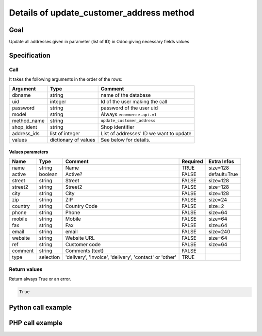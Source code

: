 Details of update_customer_address method
=========================================

Goal
----

Update all addresses given in parameter (list of ID) in Odoo giving
necessary fields values

Specification
-------------

Call
^^^^

It takes the following arguments in the order of the rows:

+--------------+-----------------+--------------------------------------------------------------------+
| Argument     | Type            | Comment                                                            |
+==============+=================+====================================================================+
| dbname       | string          | name of the database                                               |
+--------------+-----------------+--------------------------------------------------------------------+
| uid          | integer         | Id of the user making the call                                     |
+--------------+-----------------+--------------------------------------------------------------------+
| password     | string          | password of the user uid                                           |
+--------------+-----------------+--------------------------------------------------------------------+
| model        | string          | Always ``ecommerce.api.v1``                                        |
+--------------+-----------------+--------------------------------------------------------------------+
| method_name  | string          | ``update_customer_address``                                        |
+--------------+-----------------+--------------------------------------------------------------------+
| shop_ident   | string          | Shop identifier                                                    |
+--------------+-----------------+--------------------------------------------------------------------+
| address_ids  | list of integer | List of addresses' ID we want to update                            |
+--------------+-----------------+--------------------------------------------------------------------+
| values       | dictionary      | See below for details.                                             |
|              | of values       |                                                                    |
+--------------+-----------------+--------------------------------------------------------------------+

Values parameters
*****************

.. csv-table::
   :header: Name,Type,Comment,Required,Extra Infos
   
    name,string,Name,TRUE,size=128
    active,boolean,Active?,FALSE,default=True
    street,string,Street,FALSE,size=128
    street2,string,Street2,FALSE,size=128
    city,string,City,FALSE,size=128
    zip,string,ZIP,FALSE,size=24
    country,string,Country Code,FALSE,size=2
    phone,string,Phone,FALSE,size=64
    mobile,string,Mobile,FALSE,size=64
    fax,string,Fax,FALSE,size=64
    email,string,email,FALSE,size=240
    website,string,Website URL,FALSE,size=64
    ref,string,Customer code,FALSE,size=64
    comment,string,Comments (text),FALSE,
    type,selection,"'delivery', 'invoice', 'delivery', 'contact' or 'other'",TRUE,


Return values
^^^^^^^^^^^^^

Return always True or an error.

..  code-block:: python

    True

Python call example
-------------------
..  code-block:: python
   :linenos:

    client.execute(
        dbname, uid, pwd,
        'ecommerce.api.v1',
        'update_customer_address',
        'shop_identifier',
        [address_id],
        {'name': 'Janet Doe'}
        )

PHP call example
----------------

..  code-block:: php
   :linenos:

   <?php

   require_once('ripcord/ripcord.php');

   // CREATE A CUSTOMER AND THEN CREATE AN ADDRESS
   // LINKED TO THIS NEWLY CREATED CUSTOMER
   // FINALLY, UPDATE ADDRESS DATA

   $url = 'http://localhost:8069';
   $db = 'database';
   $username = "ecommerce_demo_external_user";
   $password = "dragon";
   $shop_identifier = "cafebabe";

   $common = ripcord::client($url."/openerp/xmlrpc/1/common");

   $uid = $common->authenticate($db, $username, $password, array());

   $models = ripcord::client("$url/openerp/xmlrpc/1/object");

   $vals_create = array(
       'lastname'=>'Bernasconi',
       'firstname'=>'Maria',
       );

   $customer = $models->execute_kw($db, $uid, $password,
       'ecommerce.api.v1', 'create_customer', array($shop_identifier, $vals_create));



   $vals = array(
       'lastname'=>'Bernasconi',
       'firstname'=>'Maria',
       'street'=>'street',
       'street2'=>'street2',
       'type'=>'default'
       );


   $address = $models->execute_kw($db, $uid, $password,
       'ecommerce.api.v1', 'create_customer_address', array($shop_identifier, $customer, $vals));


   $vals_update_address = array(
       'street'=>'street 1',
       'street2'=>'Street 2',
       'type'=>'default'
       );
   $update_address = $models->execute_kw($db, $uid, $password,
       'ecommerce.api.v1', 'update_customer_address', array($shop_identifier, array($address), $vals_update_address));

   ?>

